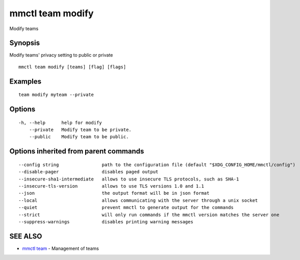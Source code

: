 .. _mmctl_team_modify:

mmctl team modify
-----------------

Modify teams

Synopsis
~~~~~~~~


Modify teams' privacy setting to public or private

::

  mmctl team modify [teams] [flag] [flags]

Examples
~~~~~~~~

::

    team modify myteam --private

Options
~~~~~~~

::

  -h, --help      help for modify
      --private   Modify team to be private.
      --public    Modify team to be public.

Options inherited from parent commands
~~~~~~~~~~~~~~~~~~~~~~~~~~~~~~~~~~~~~~

::

      --config string                path to the configuration file (default "$XDG_CONFIG_HOME/mmctl/config")
      --disable-pager                disables paged output
      --insecure-sha1-intermediate   allows to use insecure TLS protocols, such as SHA-1
      --insecure-tls-version         allows to use TLS versions 1.0 and 1.1
      --json                         the output format will be in json format
      --local                        allows communicating with the server through a unix socket
      --quiet                        prevent mmctl to generate output for the commands
      --strict                       will only run commands if the mmctl version matches the server one
      --suppress-warnings            disables printing warning messages

SEE ALSO
~~~~~~~~

* `mmctl team <mmctl_team.rst>`_ 	 - Management of teams

